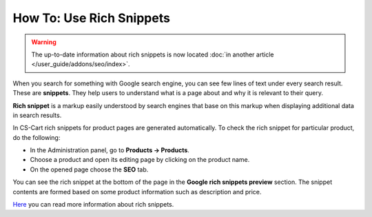 *************************
How To: Use Rich Snippets
*************************

.. warning::

    The up-to-date information about rich snippets is now located :doc:`in another article </user_guide/addons/seo/index>`.
    
When you search for something with Google search engine, you can see few lines of text under every search result. These are **snippets**. They help users to understand what is a page about and why it is relevant to their query.

.. image:: img/snippet.png
    :align: center
    :alt: Rich snippet

**Rich snippet** is a markup easily understood by search engines that base on this markup when displaying additional data in search results.

In CS-Cart rich snippets for product pages are generated automatically. To check the rich snippet for particular product, do the following:

*   In the Administration panel, go to **Products → Products**.
*   Choose a product and open its editing page by clicking on the product name.
*   On the opened page choose the **SEO** tab.

You can see the rich snippet at the bottom of the page in the **Google rich snippets preview** section. The snippet contents are formed based on some product information such as description and price.

.. image:: img/snippet_01.png
    :align: center
    :alt: Google rich snippets preview

`Here <https://developers.google.com/structured-data/?hl=en&rd=1>`_ you can read more information about rich snippets.
